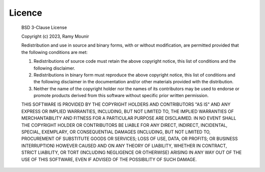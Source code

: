Licence
#######

  BSD 3-Clause License
  
  Copyright (c) 2023, Ramy Mounir
  
  Redistribution and use in source and binary forms, with or without
  modification, are permitted provided that the following conditions are met:
  
  1. Redistributions of source code must retain the above copyright notice, this
     list of conditions and the following disclaimer.
  
  2. Redistributions in binary form must reproduce the above copyright notice,
     this list of conditions and the following disclaimer in the documentation
     and/or other materials provided with the distribution.
  
  3. Neither the name of the copyright holder nor the names of its
     contributors may be used to endorse or promote products derived from
     this software without specific prior written permission.
  
  THIS SOFTWARE IS PROVIDED BY THE COPYRIGHT HOLDERS AND CONTRIBUTORS "AS IS"
  AND ANY EXPRESS OR IMPLIED WARRANTIES, INCLUDING, BUT NOT LIMITED TO, THE
  IMPLIED WARRANTIES OF MERCHANTABILITY AND FITNESS FOR A PARTICULAR PURPOSE ARE
  DISCLAIMED. IN NO EVENT SHALL THE COPYRIGHT HOLDER OR CONTRIBUTORS BE LIABLE
  FOR ANY DIRECT, INDIRECT, INCIDENTAL, SPECIAL, EXEMPLARY, OR CONSEQUENTIAL
  DAMAGES (INCLUDING, BUT NOT LIMITED TO, PROCUREMENT OF SUBSTITUTE GOODS OR
  SERVICES; LOSS OF USE, DATA, OR PROFITS; OR BUSINESS INTERRUPTION) HOWEVER
  CAUSED AND ON ANY THEORY OF LIABILITY, WHETHER IN CONTRACT, STRICT LIABILITY,
  OR TORT (INCLUDING NEGLIGENCE OR OTHERWISE) ARISING IN ANY WAY OUT OF THE USE
  OF THIS SOFTWARE, EVEN IF ADVISED OF THE POSSIBILITY OF SUCH DAMAGE.
